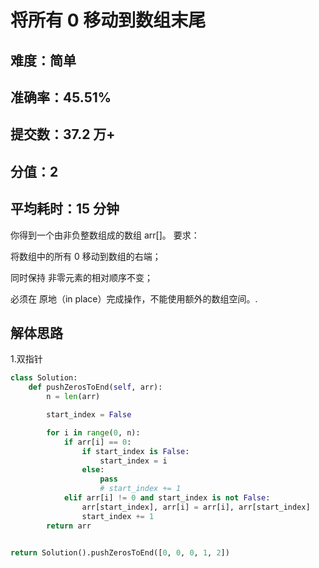 * 将所有 0 移动到数组末尾

** 难度：简单
** 准确率：45.51%
** 提交数：37.2 万+
** 分值：2
** 平均耗时：15 分钟

你得到一个由非负整数组成的数组 arr[]。
要求：

将数组中的所有 0 移动到数组的右端；

同时保持 非零元素的相对顺序不变；

必须在 原地（in place）完成操作，不能使用额外的数组空间。.

** 解体思路

1.双指针

#+begin_src python
class Solution:
    def pushZerosToEnd(self, arr):
        n = len(arr)

        start_index = False

        for i in range(0, n):
            if arr[i] == 0:
                if start_index is False:
                    start_index = i
                else:
                    pass
                    # start_index += 1
            elif arr[i] != 0 and start_index is not False:
                arr[start_index], arr[i] = arr[i], arr[start_index]
                start_index += 1
        return arr


return Solution().pushZerosToEnd([0, 0, 0, 1, 2])
#+end_src

#+RESULTS:
| 1 | 2 | 0 | 0 | 0 |

